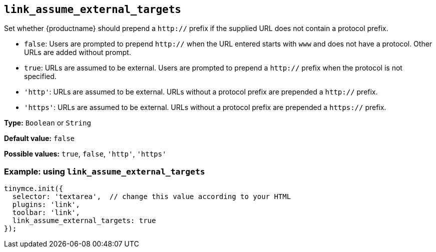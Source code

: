 [[link_assume_external_targets]]
== `+link_assume_external_targets+`

Set whether {productname} should prepend a `+http://+` prefix if the supplied URL does not contain a protocol prefix.

* `+false+`: Users are prompted to prepend `+http://+` when the URL entered starts with `+www+` and does not have a protocol. Other URLs are added without prompt.
* `+true+`: URLs are assumed to be external. Users are prompted to prepend a `+http://+` prefix when the protocol is not specified.
* `+'http'+`: URLs are assumed to be external. URLs without a protocol prefix are prepended a `+http://+` prefix.
* `+'https'+`: URLs are assumed to be external. URLs without a protocol prefix are prepended a `+https://+` prefix.

*Type:* `+Boolean+` or `+String+`

*Default value:* `+false+`

*Possible values:* `+true+`, `+false+`, `+'http'+`, `+'https'+`

=== Example: using `+link_assume_external_targets+`

[source,js]
----
tinymce.init({
  selector: 'textarea',  // change this value according to your HTML
  plugins: 'link',
  toolbar: 'link',
  link_assume_external_targets: true
});
----
